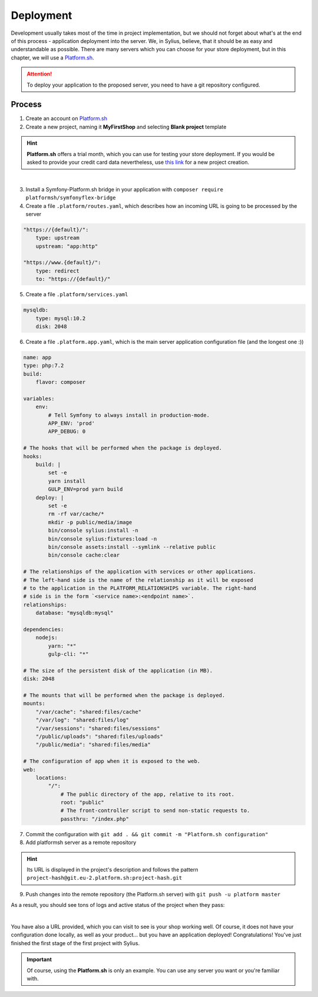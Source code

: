 Deployment
==========

Development usually takes most of the time in project implementation, but we should not forget about what's at the end of this process -
application deployment into the server. We, in Sylius, believe, that it should be as easy and understandable as possible.
There are many servers which you can choose for your store deployment, but in this chapter, we will use a `Platform.sh <https://platform.sh/>`_.

.. attention::

    To deploy your application to the proposed server, you need to have a git repository configured.

Process
-------

1. Create an account on `Platform.sh <https://platform.sh/>`_

2. Create a new project, naming it **MyFirstShop** and selecting **Blank project** template

.. hint::

    **Platform.sh** offers a trial month, which you can use for testing your store deployment. If you would be asked to provide
    your credit card data nevertheless, use `this link <https://accounts.platform.sh/platform/trial/general/setup>`_ for a new
    project creation.

.. image:: /_images/getting-started-with-sylius/platform-sh-project.png
    :scale: 55%
    :align: center

|

3. Install a Symfony-Platform.sh bridge in your application with ``composer require platformsh/symfonyflex-bridge``

4. Create a file ``.platform/routes.yaml``, which describes how an incoming URL is going to be processed by the server

.. code-block:: yaml

    "https://{default}/":
        type: upstream
        upstream: "app:http"

    "https://www.{default}/":
        type: redirect
        to: "https://{default}/"

5. Create a file ``.platform/services.yaml``

.. code-block:: yaml

    mysqldb:
        type: mysql:10.2
        disk: 2048

6. Create a file ``.platform.app.yaml``, which is the main server application configuration file (and the longest one :))

.. code-block:: yaml

    name: app
    type: php:7.2
    build:
        flavor: composer

    variables:
        env:
            # Tell Symfony to always install in production-mode.
            APP_ENV: 'prod'
            APP_DEBUG: 0

    # The hooks that will be performed when the package is deployed.
    hooks:
        build: |
            set -e
            yarn install
            GULP_ENV=prod yarn build
        deploy: |
            set -e
            rm -rf var/cache/*
            mkdir -p public/media/image
            bin/console sylius:install -n
            bin/console sylius:fixtures:load -n
            bin/console assets:install --symlink --relative public
            bin/console cache:clear

    # The relationships of the application with services or other applications.
    # The left-hand side is the name of the relationship as it will be exposed
    # to the application in the PLATFORM_RELATIONSHIPS variable. The right-hand
    # side is in the form `<service name>:<endpoint name>`.
    relationships:
        database: "mysqldb:mysql"

    dependencies:
        nodejs:
            yarn: "*"
            gulp-cli: "*"

    # The size of the persistent disk of the application (in MB).
    disk: 2048

    # The mounts that will be performed when the package is deployed.
    mounts:
        "/var/cache": "shared:files/cache"
        "/var/log": "shared:files/log"
        "/var/sessions": "shared:files/sessions"
        "/public/uploads": "shared:files/uploads"
        "/public/media": "shared:files/media"

    # The configuration of app when it is exposed to the web.
    web:
        locations:
            "/":
                # The public directory of the app, relative to its root.
                root: "public"
                # The front-controller script to send non-static requests to.
                passthru: "/index.php"

7. Commit the configuration with ``git add . && git commit -m "Platform.sh configuration"``

8. Add platformsh server as a remote repository

.. hint::

    Its URL is displayed in the project's description and follows the pattern ``project-hash@git.eu-2.platform.sh:project-hash.git``

9. Push changes into the remote repository (the Platform.sh server) with ``git push -u platform master``

As a result, you should see tons of logs and active status of the project when they pass:

.. image:: /_images/getting-started-with-sylius/platform-sh-project-running.png
    :scale: 55%
    :align: center

|

You have also a URL provided, which you can visit to see is your shop working well. Of course, it does not have your configuration
done locally, as well as your product... but you have an application deployed! Congratulations! You've just finished the first
stage of the first project with Sylius.

.. important::

    Of course, using the **Platform.sh** is only an example. You can use any server you want or you're familiar with.
